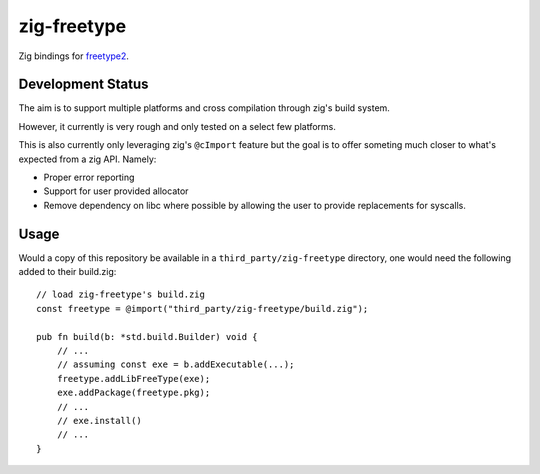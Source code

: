 zig-freetype
============

Zig bindings for `freetype2`_.

.. _freetype2: https://gitlab.freedesktop.org/freetype/freetype

Development Status
------------------

The aim is to support multiple platforms and cross compilation through zig's
build system.

However, it currently is very rough and only tested on a select few platforms.

This is also currently only leveraging zig's ``@cImport`` feature but the goal
is to offer someting much closer to what's expected from a zig API. Namely:

- Proper error reporting

- Support for user provided allocator

- Remove dependency on libc where possible by allowing the user to provide
  replacements for syscalls.


Usage
-----

Would a copy of this repository be available in a ``third_party/zig-freetype``
directory, one would need the following added to their build.zig::

    // load zig-freetype's build.zig
    const freetype = @import("third_party/zig-freetype/build.zig");

    pub fn build(b: *std.build.Builder) void {
        // ...
        // assuming const exe = b.addExecutable(...);
        freetype.addLibFreeType(exe);
        exe.addPackage(freetype.pkg);
        // ...
        // exe.install()
        // ...
    }
